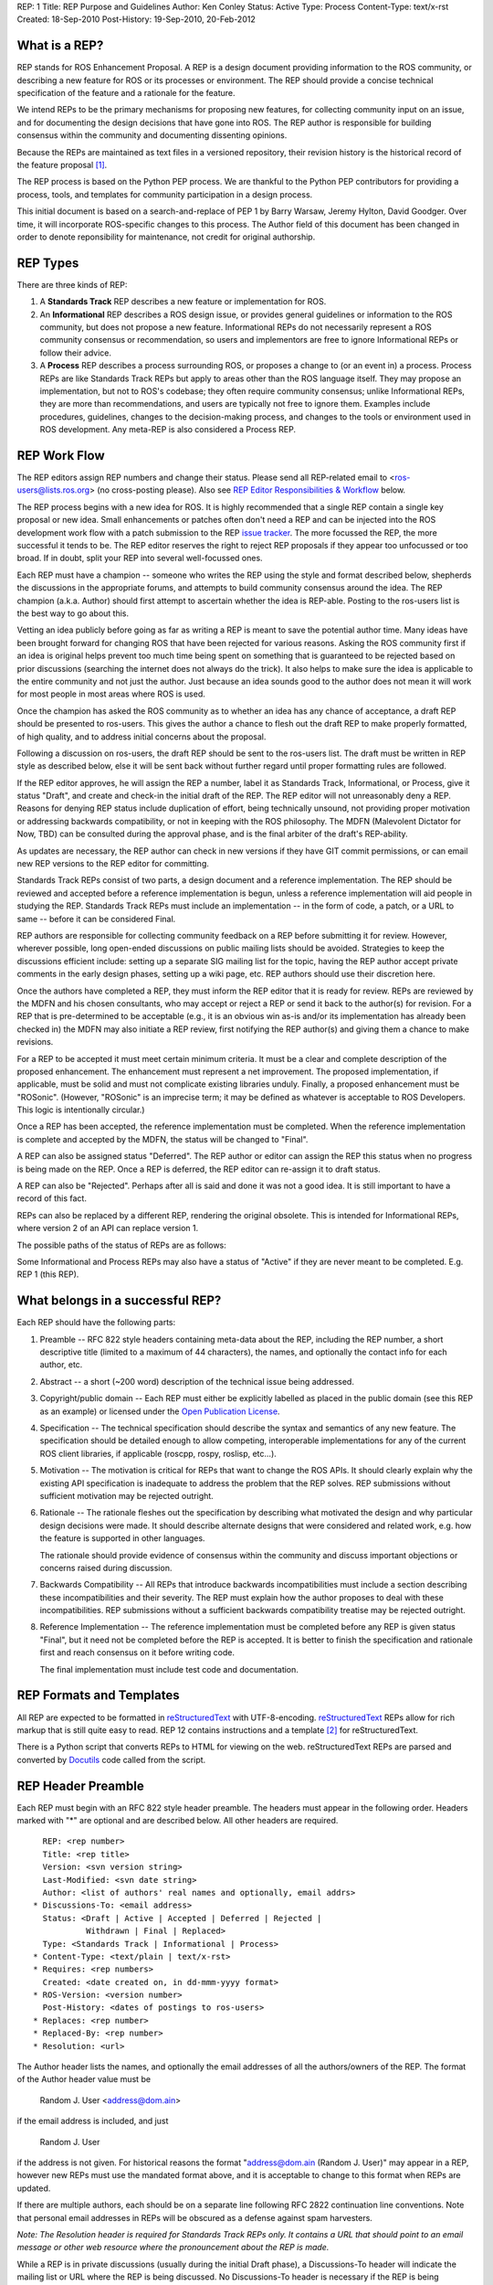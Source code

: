REP: 1
Title: REP Purpose and Guidelines
Author: Ken Conley
Status: Active
Type: Process
Content-Type: text/x-rst
Created: 18-Sep-2010
Post-History: 19-Sep-2010, 20-Feb-2012


What is a REP?
==============

REP stands for ROS Enhancement Proposal.  A REP is a design
document providing information to the ROS community, or describing
a new feature for ROS or its processes or environment.  The REP
should provide a concise technical specification of the feature and a
rationale for the feature.

We intend REPs to be the primary mechanisms for proposing new
features, for collecting community input on an issue, and for
documenting the design decisions that have gone into ROS.  The REP
author is responsible for building consensus within the community and
documenting dissenting opinions.

Because the REPs are maintained as text files in a versioned
repository, their revision history is the historical record of the
feature proposal [1]_.

The REP process is based on the Python PEP process. We are thankful to
the Python PEP contributors for providing a process, tools, and
templates for community participation in a design process.

This initial document is based on a search-and-replace of PEP 1 by
Barry Warsaw, Jeremy Hylton, David Goodger. Over time, it will
incorporate ROS-specific changes to this process. The Author field of
this document has been changed in order to denote reponsibility for
maintenance, not credit for original authorship.


REP Types
=========

There are three kinds of REP:

1. A **Standards Track** REP describes a new feature or implementation
   for ROS.

2. An **Informational** REP describes a ROS design issue, or
   provides general guidelines or information to the ROS community,
   but does not propose a new feature.  Informational REPs do not
   necessarily represent a ROS community consensus or
   recommendation, so users and implementors are free to ignore
   Informational REPs or follow their advice.

3. A **Process** REP describes a process surrounding ROS, or
   proposes a change to (or an event in) a process.  Process REPs are
   like Standards Track REPs but apply to areas other than the ROS
   language itself.  They may propose an implementation, but not to
   ROS's codebase; they often require community consensus; unlike
   Informational REPs, they are more than recommendations, and users
   are typically not free to ignore them.  Examples include
   procedures, guidelines, changes to the decision-making process, and
   changes to the tools or environment used in ROS development.
   Any meta-REP is also considered a Process REP.


REP Work Flow
=============

The REP editors assign REP numbers and change their status.  Please send
all REP-related email to <ros-users@lists.ros.org> (no cross-posting please).
Also see `REP Editor Responsibilities & Workflow`_ below.

The REP process begins with a new idea for ROS.  It is highly
recommended that a single REP contain a single key proposal or new
idea. Small enhancements or patches often don't need
a REP and can be injected into the ROS development work flow with a
patch submission to the REP `issue tracker`_. The more focussed the
REP, the more successful it tends to be.  The REP editor reserves the
right to reject REP proposals if they appear too unfocussed or too
broad.  If in doubt, split your REP into several well-focussed ones.

Each REP must have a champion -- someone who writes the REP using the
style and format described below, shepherds the discussions in the
appropriate forums, and attempts to build community consensus around
the idea.  The REP champion (a.k.a. Author) should first attempt to
ascertain whether the idea is REP-able.  Posting to the ros-users list
is the best way to go about this.

Vetting an idea publicly before going as far as writing a REP is meant
to save the potential author time. Many ideas have been brought
forward for changing ROS that have been rejected for various
reasons. Asking the ROS community first if an idea is original
helps prevent too much time being spent on something that is
guaranteed to be rejected based on prior discussions (searching
the internet does not always do the trick). It also helps to make sure
the idea is applicable to the entire community and not just the author.
Just because an idea sounds good to the author does not
mean it will work for most people in most areas where ROS is used.

Once the champion has asked the ROS community as to whether an idea
has any chance of acceptance, a draft REP should be presented to
ros-users.  This gives the author a chance to flesh out the draft REP
to make properly formatted, of high quality, and to address initial
concerns about the proposal.

Following a discussion on ros-users, the draft REP should be sent to
the ros-users list. The draft must be written in REP style as
described below, else it will be sent back without further regard
until proper formatting rules are followed.

If the REP editor approves, he will assign the REP a number, label it
as Standards Track, Informational, or Process, give it status "Draft",
and create and check-in the initial draft of the REP.  The REP editor
will not unreasonably deny a REP.  Reasons for denying REP status
include duplication of effort, being technically unsound, not
providing proper motivation or addressing backwards compatibility, or
not in keeping with the ROS philosophy.  The MDFN (Malevolent Dictator
for Now, TBD) can be consulted during the approval phase, and is the
final arbiter of the draft's REP-ability.

As updates are necessary, the REP author can check in new versions if
they have GIT commit permissions, or can email new REP versions to
the REP editor for committing.

Standards Track REPs consist of two parts, a design document and a
reference implementation.  The REP should be reviewed and accepted
before a reference implementation is begun, unless a reference
implementation will aid people in studying the REP.  Standards Track
REPs must include an implementation -- in the form of code, a patch,
or a URL to same -- before it can be considered Final.

REP authors are responsible for collecting community feedback on a REP
before submitting it for review. However, wherever possible, long
open-ended discussions on public mailing lists should be avoided.
Strategies to keep the discussions efficient include: setting up a
separate SIG mailing list for the topic, having the REP author accept
private comments in the early design phases, setting up a wiki page,
etc.  REP authors should use their discretion here.

Once the authors have completed a REP, they must inform the REP editor
that it is ready for review.  REPs are reviewed by the MDFN and his
chosen consultants, who may accept or reject a REP or send it back to
the author(s) for revision.  For a REP that is pre-determined to be
acceptable (e.g., it is an obvious win as-is and/or its implementation
has already been checked in) the MDFN may also initiate a REP review,
first notifying the REP author(s) and giving them a chance to make
revisions.

For a REP to be accepted it must meet certain minimum criteria.  It
must be a clear and complete description of the proposed enhancement.
The enhancement must represent a net improvement.  The proposed
implementation, if applicable, must be solid and must not complicate
existing libraries unduly.  Finally, a proposed enhancement must be
"ROSonic".  (However, "ROSonic" is an imprecise term; it may be
defined as whatever is acceptable to ROS Developers.  This logic is
intentionally circular.)

Once a REP has been accepted, the reference implementation must be
completed.  When the reference implementation is complete and accepted
by the MDFN, the status will be changed to "Final".

A REP can also be assigned status "Deferred".  The REP author or
editor can assign the REP this status when no progress is being made
on the REP.  Once a REP is deferred, the REP editor can re-assign it
to draft status.

A REP can also be "Rejected".  Perhaps after all is said and done it
was not a good idea.  It is still important to have a record of this
fact.

REPs can also be replaced by a different REP, rendering the original
obsolete.  This is intended for Informational REPs, where version 2 of
an API can replace version 1.

The possible paths of the status of REPs are as follows:

.. image:: rep-0001/rep-0001-1.png

Some Informational and Process REPs may also have a status of "Active"
if they are never meant to be completed.  E.g. REP 1 (this REP).


What belongs in a successful REP?
=================================

Each REP should have the following parts:

1. Preamble -- RFC 822 style headers containing meta-data about the
   REP, including the REP number, a short descriptive title (limited
   to a maximum of 44 characters), the names, and optionally the
   contact info for each author, etc.

2. Abstract -- a short (~200 word) description of the technical issue
   being addressed.

3. Copyright/public domain -- Each REP must either be explicitly
   labelled as placed in the public domain (see this REP as an
   example) or licensed under the `Open Publication License`_.

4. Specification -- The technical specification should describe the
   syntax and semantics of any new feature.  The specification should
   be detailed enough to allow competing, interoperable
   implementations for any of the current ROS client libraries, if
   applicable (roscpp, rospy, roslisp, etc...).

5. Motivation -- The motivation is critical for REPs that want to
   change the ROS APIs.  It should clearly explain why the existing
   API specification is inadequate to address the problem that
   the REP solves.  REP submissions without sufficient motivation may
   be rejected outright.

6. Rationale -- The rationale fleshes out the specification by
   describing what motivated the design and why particular design
   decisions were made.  It should describe alternate designs that
   were considered and related work, e.g. how the feature is supported
   in other languages.

   The rationale should provide evidence of consensus within the
   community and discuss important objections or concerns raised
   during discussion.

7. Backwards Compatibility -- All REPs that introduce backwards
   incompatibilities must include a section describing these
   incompatibilities and their severity.  The REP must explain how the
   author proposes to deal with these incompatibilities.  REP
   submissions without a sufficient backwards compatibility treatise
   may be rejected outright.

8. Reference Implementation -- The reference implementation must be
   completed before any REP is given status "Final", but it need not
   be completed before the REP is accepted.  It is better to finish
   the specification and rationale first and reach consensus on it
   before writing code.

   The final implementation must include test code and documentation.


REP Formats and Templates
=========================

All REP are expected to be formatted in reStructuredText_ with
UTF-8-encoding.  reStructuredText_ REPs allow for rich markup that is
still quite easy to read.  REP 12 contains instructions and a template
[2]_ for reStructuredText.

There is a Python script that converts REPs to HTML for viewing on the
web.  reStructuredText REPs are parsed and converted by Docutils_ code
called from the script.


REP Header Preamble
===================

Each REP must begin with an RFC 822 style header preamble.  The headers
must appear in the following order.  Headers marked with "*" are
optional and are described below.  All other headers are required. ::

    REP: <rep number>
    Title: <rep title>
    Version: <svn version string>
    Last-Modified: <svn date string>
    Author: <list of authors' real names and optionally, email addrs>
  * Discussions-To: <email address>
    Status: <Draft | Active | Accepted | Deferred | Rejected |
             Withdrawn | Final | Replaced>
    Type: <Standards Track | Informational | Process>
  * Content-Type: <text/plain | text/x-rst>
  * Requires: <rep numbers>
    Created: <date created on, in dd-mmm-yyyy format>
  * ROS-Version: <version number>
    Post-History: <dates of postings to ros-users>
  * Replaces: <rep number>
  * Replaced-By: <rep number>
  * Resolution: <url>

The Author header lists the names, and optionally the email addresses
of all the authors/owners of the REP.  The format of the Author header
value must be

    Random J. User <address@dom.ain>

if the email address is included, and just

    Random J. User

if the address is not given.  For historical reasons the format
"address@dom.ain (Random J. User)" may appear in a REP, however new
REPs must use the mandated format above, and it is acceptable to
change to this format when REPs are updated.

If there are multiple authors, each should be on a separate line
following RFC 2822 continuation line conventions.  Note that personal
email addresses in REPs will be obscured as a defense against spam
harvesters.

*Note: The Resolution header is required for Standards Track REPs
only.  It contains a URL that should point to an email message or
other web resource where the pronouncement about the REP is made.*

While a REP is in private discussions (usually during the initial
Draft phase), a Discussions-To header will indicate the mailing list
or URL where the REP is being discussed.  No Discussions-To header is
necessary if the REP is being discussed privately with the author, or
on the ros-users email mailing lists.  Note that email addresses in
the Discussions-To header will not be obscured.

The Type header specifies the type of REP: Standards Track,
Informational, or Process.

The format of a REP is specified with a Content-Type header.  The only
supported values is "text/x-rst", which designates reStructuredText
encoding (see REP 12 [2]_).

The Created header records the date that the REP was assigned a
number, while Post-History is used to record the dates of when new
versions of the REP are posted to ros-users.  Both headers should be
in dd-mmm-yyyy format, e.g. 14-Aug-2010.

Standards Track REPs must have a ROS-Version header which indicates
the version/distribution of ROS that the feature will be released with.
Informational and Process REPs do not need a ROS-Version header.

REPs may have a Requires header, indicating the REP numbers that this
REP depends on.

REPs may also have a Replaced-By header indicating that a REP has been
rendered obsolete by a later document; the value is the number of the
REP that replaces the current document.  The newer REP must have a
Replaces header containing the number of the REP that it rendered
obsolete.


Auxiliary Files
===============

REPs may include auxiliary files such as diagrams.  Such files must be
named ``rep-XXXX-Y.ext``, where "XXXX" is the REP number, "Y" is a
serial number (starting at 1), and "ext" is replaced by the actual
file extension (e.g. "png").


Reporting REP Bugs, or Submitting REP Updates
=============================================

How you report a bug, or submit a REP update depends on several
factors, such as the maturity of the REP, the preferences of the REP
author, and the nature of your comments.  For the early draft stages
of the REP, it's probably best to send your comments and changes
directly to the REP author.  For more mature, or finished REPs you may
want to submit corrections to the REP `issue tracker`_ so that your
changes don't get lost.  If the REP author is a ROS developer, assign the
bug/patch to him, otherwise assign it to the REP editor.

When in doubt about where to send your changes, please check first
with the REP author and/or REP editor.

REP authors who are also ROS committers can update the
REPs themselves by using "git commit/push" to commit their changes.


Transferring REP Ownership
==========================

It occasionally becomes necessary to transfer ownership of REPs to a
new champion.  In general, we'd like to retain the original author as
a co-author of the transferred REP, but that's really up to the
original author.  A good reason to transfer ownership is because the
original author no longer has the time or interest in updating it or
following through with the REP process, or has fallen off the face of
the 'net (i.e. is unreachable or not responding to email).  A bad
reason to transfer ownership is because you don't agree with the
direction of the REP.  We try to build consensus around a REP, but if
that's not possible, you can always submit a competing REP.

If you are interested in assuming ownership of a REP, send a message
asking to take over, addressed to both the original author and
ros-users.  If the original author doesn't respond to email in a
timely manner, the REP editor will make a unilateral decision (it's
not like such decisions can't be reversed :).


REP Editor Responsibilities & Workflow
======================================

All REP-related correspondence should be sent (or CC'd) to
<ros-users@lists.ros.org>.

For each new REP that comes in an editor does the following:

* Read the REP to check if it is ready: sound and complete.  The ideas
  must make technical sense, even if they don't seem likely to be
  accepted.

* The title should accurately describe the content.

* Edit the REP for language (spelling, grammar, sentence structure,
  etc.), markup (for reST REPs), code style (examples should match REP
  8 & 7).

If the REP isn't ready, the editor will send it back to the author for
revision, with specific instructions.

Once the REP is ready for the repository, the REP editor will:

* Assign a REP number (almost always just the next available number,
  but sometimes it's a special/joke number, like 666 or 3141).

* List the REP in REP 0 (in two places: the categorized list, and the
  numeric list).

* Add the REP to GIT.

  The command to check out a read-only copy of the repository is::

      git clone https://github.com/ros-infrastructure/rep.git

* Send email back to the REP author with next steps (post to
  ros-users).

Updates to existing REPs also come in to ros-users@lists.ros.org.  Many
REP authors are not GIT committers yet, so we do the commits for them.

Many REPs are written and maintained by developers with write access
to the ROS codebase.  The REP editors monitor the rep-commits list for
REP changes, and correct any structure, grammar, spelling, or markup
mistakes we see.

The editors don't pass judgement on REPs.  We merely do the
administrative & editorial part.  Except for times like this, there's
relatively low volume.

Resources:

* `Getting Involved With ROS  <http://www.ros.org/wiki/Get%20Involved>`_

* `ROS Developer's Guide <http://www.ros.org/wiki/DevelopersGuide>`_


References and Footnotes
========================

.. [1] This historical record is available by the normal GIT commands
   for retrieving older revisions.  For those without direct access to
   the GIT tree, you can browse the current and past REP revisions here:
   https://github.com/ros-infrastructure/rep/commits/master

.. [2] REP 12, Sample reStructuredText REP Template
   (https://ros.org/reps/rep-0012.html)

.. _issue tracker:
   https://github.com/ros-infrastructure/rep/issues

.. _Open Publication License: http://www.opencontent.org/openpub/

.. _reStructuredText: http://docutils.sourceforge.net/rst.html

.. _Docutils: http://docutils.sourceforge.net/


Copyright
=========

This document has been placed in the public domain.


..
   Local Variables:
   mode: indented-text
   indent-tabs-mode: nil
   sentence-end-double-space: t
   fill-column: 70
   coding: utf-8
   End:

